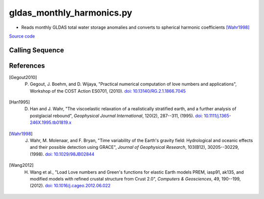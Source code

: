 ==========================
gldas_monthly_harmonics.py
==========================

- Reads monthly GLDAS total water storage anomalies and converts to spherical harmonic coefficients [Wahr1998]_

`Source code`__

.. __: https://github.com/tsutterley/model-harmonics/blob/main/GLDAS/gldas_monthly_harmonics.py

Calling Sequence
################

.. argparse::
    :filename: gldas_monthly_harmonics.py
    :func: arguments
    :prog: gldas_monthly_harmonics.py
    :nodescription:
    :nodefault:

    model : @after
        * ``'CLM'``: GLDAS Common Land Model
        * ``'CLSM'``: GLDAS Catchment Land Surface Model
        * ``'MOS'``: GLDAS Mosaic model
        * ``'NOAH'``: GLDAS Noah model
        * ``'VIC'``: GLDAS Variable Infiltration Capacity model

    --spacing -S : @after
        * ``'10'``: 1.0 degrees latitude/longitude
        * ``'025'``: 0.25 degrees latitude/longitude

    --love -n : @after
        * ``0``: Han and Wahr (1995) values from PREM [Han1995]_
        * ``1``: Gegout (2005) values from PREM [Gegout2010]_
        * ``2``: Wang et al. (2012) values from PREM [Wang2012]_

    --reference : @after
        * ``'CF'``: Center of Surface Figure
        * ``'CM'``: Center of Mass of Earth System
        * ``'CE'``: Center of Mass of Solid Earth

References
##########

.. [Gegout2010] P. Gegout, J. Boehm, and D. Wijaya, "Practical numerical computation of love numbers and applications", Workshop of the COST Action ES0701, (2010). `doi: 10.13140/RG.2.1.1866.7045 <https://doi.org/10.13140/RG.2.1.1866.7045>`_

.. [Han1995] D. Han and J. Wahr, "The viscoelastic relaxation of a realistically stratified earth, and a further analysis of postglacial rebound", *Geophysical Journal International*, 120(2), 287--311, (1995). `doi: 10.1111/j.1365-246X.1995.tb01819.x <https://doi.org/10.1111/j.1365-246X.1995.tb01819.x>`_

.. [Wahr1998] J. Wahr, M. Molenaar, and F. Bryan, "Time variability of the Earth's gravity field: Hydrological and oceanic effects and their possible detection using GRACE", *Journal of Geophysical Research*, 103(B12), 30205--30229, (1998). `doi: 10.1029/98JB02844 <https://doi.org/10.1029/98JB02844>`_

.. [Wang2012] H. Wang et al., "Load Love numbers and Green's functions for elastic Earth models PREM, iasp91, ak135, and modified models with refined crustal structure from Crust 2.0", *Computers & Geosciences*, 49, 190--199, (2012). `doi: 10.1016/j.cageo.2012.06.022 <https://doi.org/10.1016/j.cageo.2012.06.022>`_
